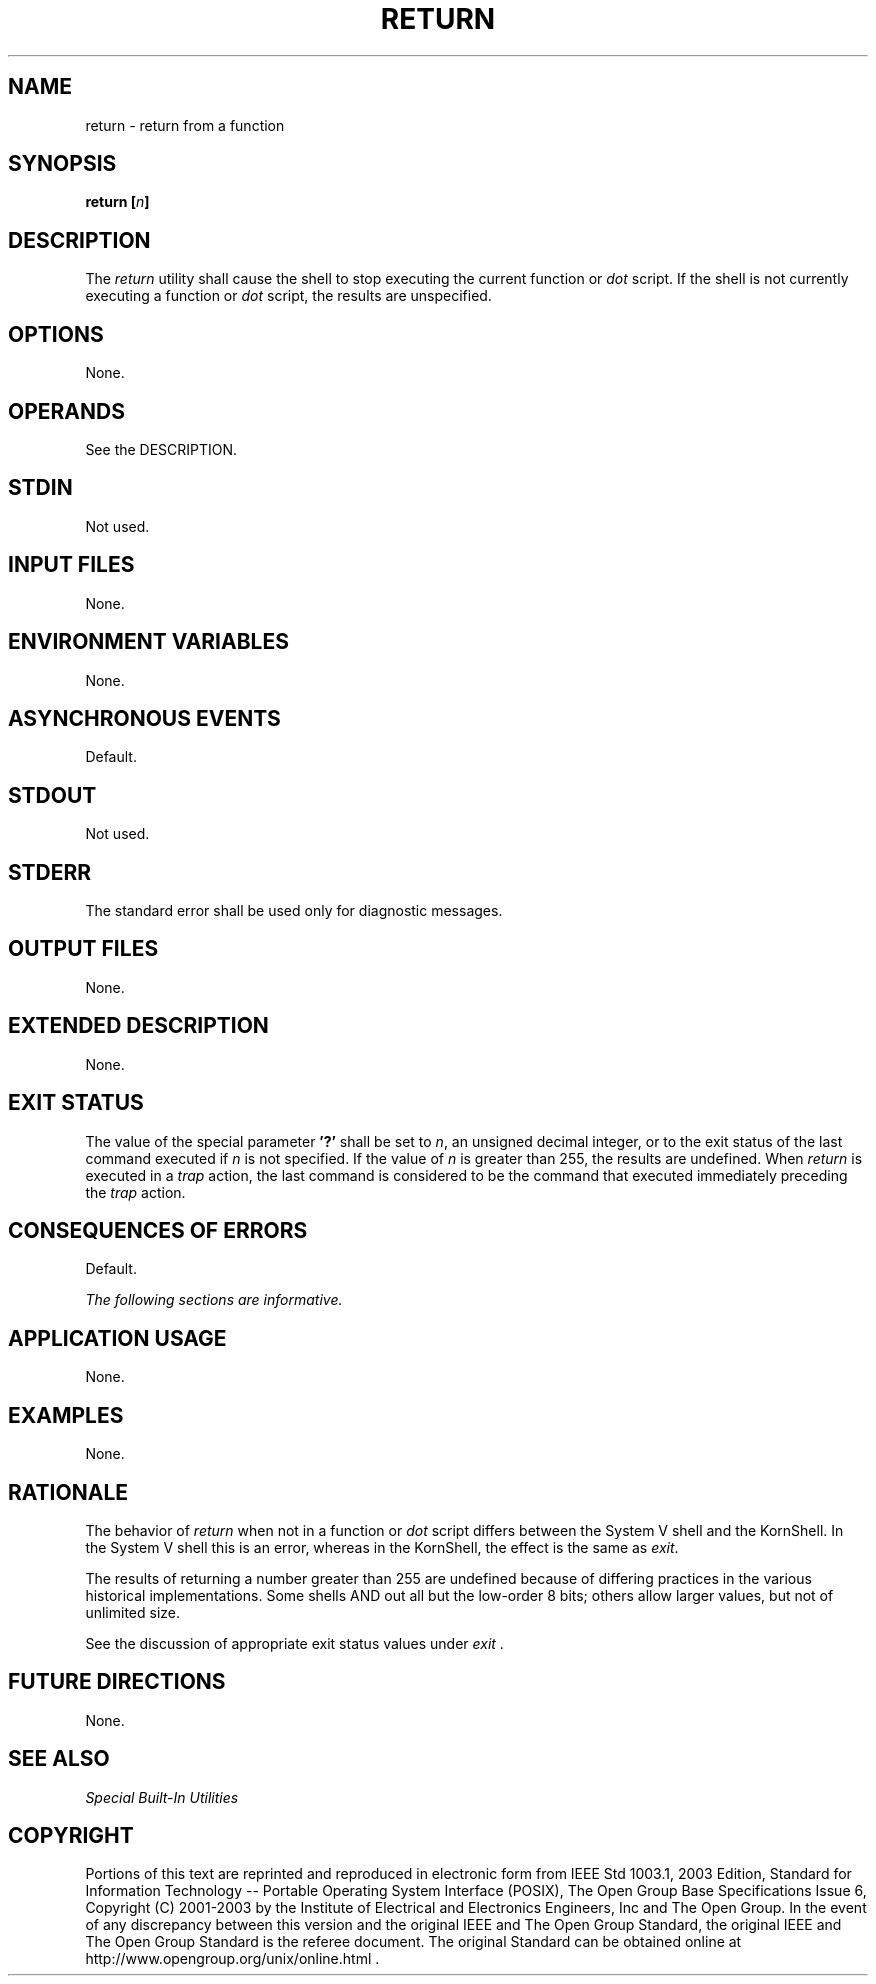 .\" Copyright (c) 2001-2003 The Open Group, All Rights Reserved 
.TH "RETURN" 1 2003 "IEEE/The Open Group" "POSIX Programmer's Manual"
.\" return 
.SH NAME
return \- return from a function
.SH SYNOPSIS
.LP
\fBreturn\fP \fB[\fP\fIn\fP\fB]\fP
.SH DESCRIPTION
.LP
The \fIreturn\fP utility shall cause the shell to stop executing the
current function or \fIdot\fP script. If the shell is not currently
executing a function or \fIdot\fP script, the results are unspecified.
.SH OPTIONS
.LP
None.
.SH OPERANDS
.LP
See the DESCRIPTION.
.SH STDIN
.LP
Not used.
.SH INPUT FILES
.LP
None.
.SH ENVIRONMENT VARIABLES
.LP
None.
.SH ASYNCHRONOUS EVENTS
.LP
Default.
.SH STDOUT
.LP
Not used.
.SH STDERR
.LP
The standard error shall be used only for diagnostic messages.
.SH OUTPUT FILES
.LP
None.
.SH EXTENDED DESCRIPTION
.LP
None.
.SH EXIT STATUS
.LP
The value of the special parameter \fB'?'\fP shall be set to \fIn\fP,
an unsigned decimal integer, or to the exit status of
the last command executed if \fIn\fP is not specified. If the value
of \fIn\fP is greater than 255, the results are undefined.
When \fIreturn\fP is executed in a \fItrap\fP action, the last command
is considered to be
the command that executed immediately preceding the \fItrap\fP action.
.SH CONSEQUENCES OF ERRORS
.LP
Default.
.LP
\fIThe following sections are informative.\fP
.SH APPLICATION USAGE
.LP
None.
.SH EXAMPLES
.LP
None.
.SH RATIONALE
.LP
The behavior of \fIreturn\fP when not in a function or \fIdot\fP script
differs between
the System V shell and the KornShell. In the System V shell this is
an error, whereas in the KornShell, the effect is the same as
\fIexit\fP.
.LP
The results of returning a number greater than 255 are undefined because
of differing practices in the various historical
implementations. Some shells AND out all but the low-order 8 bits;
others allow larger values, but not of unlimited size.
.LP
See the discussion of appropriate exit status values under \fIexit\fP
\&.
.SH FUTURE DIRECTIONS
.LP
None.
.SH SEE ALSO
.LP
\fISpecial Built-In Utilities\fP
.SH COPYRIGHT
Portions of this text are reprinted and reproduced in electronic form
from IEEE Std 1003.1, 2003 Edition, Standard for Information Technology
-- Portable Operating System Interface (POSIX), The Open Group Base
Specifications Issue 6, Copyright (C) 2001-2003 by the Institute of
Electrical and Electronics Engineers, Inc and The Open Group. In the
event of any discrepancy between this version and the original IEEE and
The Open Group Standard, the original IEEE and The Open Group Standard
is the referee document. The original Standard can be obtained online at
http://www.opengroup.org/unix/online.html .
